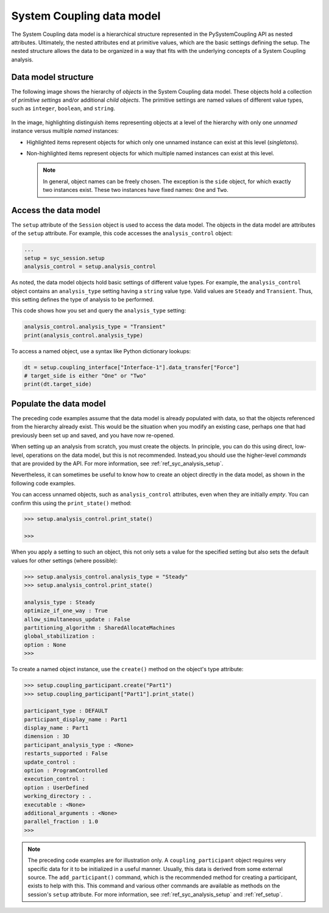 .. _ref_syc_datamodel:

System Coupling data model
==========================

The System Coupling data model is a hierarchical structure represented in the PySystemCoupling API
as nested attributes. Ultimately, the nested attributes end at primitive values, which are the
basic settings defining the setup. The nested structure allows the data to be organized in a way
that fits with the underlying concepts of a System Coupling analysis.


Data model structure
---------------------

The following image shows the hierarchy of *objects* in the System Coupling data model. These objects
hold a collection of *primitive settings* and/or additional *child objects*. The primitive settings
are named values of different value types, such as ``integer``, ``boolean``, and ``string``.

  .. code-block:: none
    :emphasize-lines: 5,9,10
    :caption: System Coupling data model structure
    
    root
      ├── participant
      │      ├── variable
      │      └── region
      ├── analysis_control
      ├── coupling_interface   
      │      ├── side
      │      └── data_transfer
      ├── solution_control   
      └── output_control   


In the image, highlighting distinguish items representing objects at a level of the
hierarchy with only one *unnamed* instance versus multiple *named* instances:

* Highlighted items represent objects for which only one unnamed instance can exist at this level
  (*singletons*).
* Non-highlighted items represent objects for which multiple named instances can exist at this
  level. 
  
  .. note:: 
    In general, object names can be freely chosen. The exception is the ``side`` object, for which exactly
    two instances exist. These two instances have fixed names: ``One`` and ``Two``.


Access the data model
---------------------

The ``setup`` attribute of the ``Session`` object is used to access the data model. The objects in the data model are
attributes of the ``setup`` attribute. For example, this code accesses the ``analysis_control`` object:

.. code-block:: python

   ...
   setup = syc_session.setup
   analysis_control = setup.analysis_control


As noted, the data model objects hold basic settings of different value types.
For example, the ``analysis_control`` object contains an ``analysis_type`` setting having a
``string`` value type. Valid values are ``Steady`` and ``Transient``. Thus, this setting
defines the type of analysis to be performed.

This code shows how you set and query the ``analysis_type`` setting:

.. code:: python

    analysis_control.analysis_type = "Transient"
    print(analysis_control.analysis_type)


To access a named object, use a syntax like Python dictionary lookups:

.. code:: python

    dt = setup.coupling_interface["Interface-1"].data_transfer["Force"]
    # target_side is either "One" or "Two"
    print(dt.target_side)


Populate the data model
-----------------------

The preceding code examples assume that the data model is already populated with data, so that the
objects referenced from the hierarchy already exist. This would be the situation when you modify
an existing case, perhaps one that had previously been set up and saved, and you have now re-opened.

When setting up an analysis from scratch, you must create the objects. In principle,
you can do this using direct, low-level, operations on the data model, but this is not recommended.
Instead,you should use the higher-level *commands* that are provided by the
API. For more information, see :ref:`ref_syc_analysis_setup`.

Nevertheless, it can sometimes be useful to know how to create an object directly in the
data model, as shown in the following code examples.

You can access unnamed objects, such as ``analysis_control`` attributes, even when
they are initially *empty*. You can confirm this using the ``print_state()`` method:

.. code-block:: python

	>>> setup.analysis_control.print_state()

	>>>


When you apply a setting to such an object, this not only sets a value for the specified
setting but also sets the default values for other settings (where possible):

.. code-block:: python

    >>> setup.analysis_control.analysis_type = "Steady"
    >>> setup.analysis_control.print_state()

    analysis_type : Steady
    optimize_if_one_way : True
    allow_simultaneous_update : False
    partitioning_algorithm : SharedAllocateMachines
    global_stabilization :
    option : None
    >>>


To create a named object instance, use the ``create()`` method on the
object's type attribute:

.. code-block:: python

	>>> setup.coupling_participant.create("Part1")
	>>> setup.coupling_participant["Part1"].print_state()

	participant_type : DEFAULT
	participant_display_name : Part1
	display_name : Part1
	dimension : 3D
	participant_analysis_type : <None>
	restarts_supported : False
	update_control :
	option : ProgramControlled
	execution_control :
	option : UserDefined
	working_directory : .
	executable : <None>
	additional_arguments : <None>
	parallel_fraction : 1.0
	>>>


.. note::  
  The preceding code examples are for illustration only. A ``coupling_participant``
  object requires very specific data for it to be initialized in a useful manner. Usually,
  this data is derived from some external source. The ``add_participant()`` command,
  which is the recommended method for creating a participant, exists to help with this.
  This command and various other commands are available as methods on the session's
  ``setup`` attribute. For more information, see :ref:`ref_syc_analysis_setup` and
  :ref:`ref_setup`.
  
